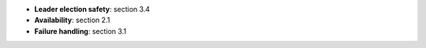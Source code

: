 * **Leader election safety**: section 3.4
* **Availability**: section 2.1
* **Failure handling**: section 3.1